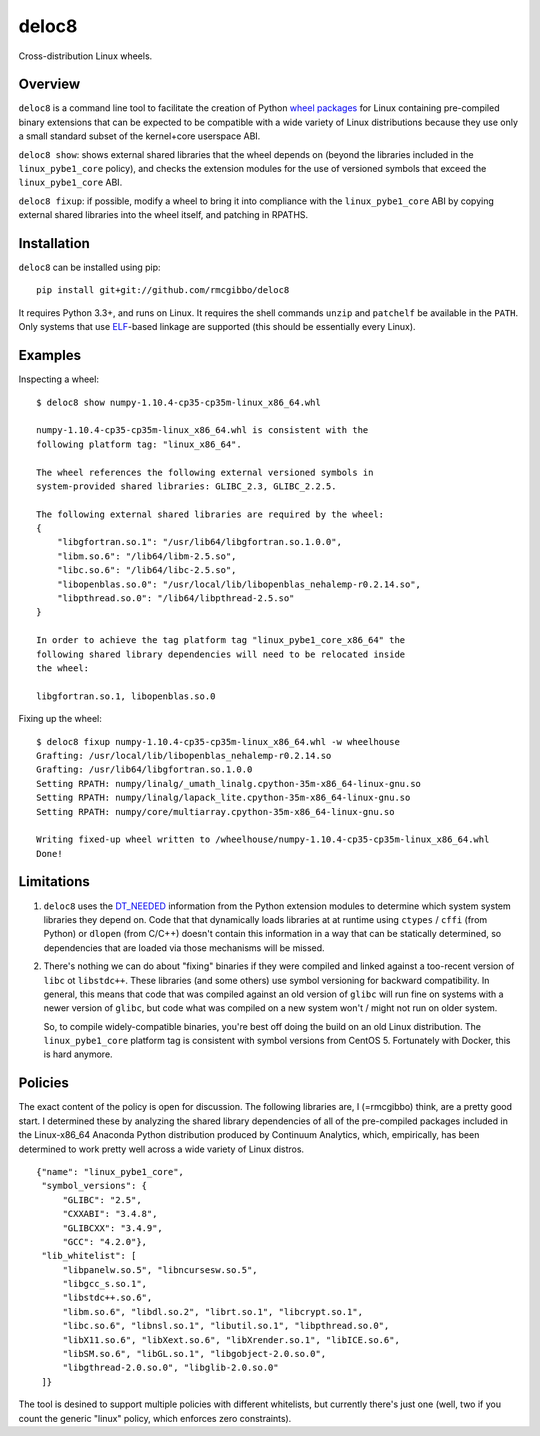 deloc8
======

Cross-distribution Linux wheels.

Overview
--------

``deloc8`` is a command line tool to facilitate the creation of Python
`wheel packages <http://pythonwheels.com/>`_ for Linux containing
pre-compiled binary extensions that can be expected to be compatible
with a wide variety of Linux distributions because they use only a small
standard subset of the kernel+core userspace ABI.

``deloc8 show``: shows external shared libraries that the wheel depends on
(beyond the libraries included in the ``linux_pybe1_core`` policy), and
checks the extension modules for the use of versioned symbols that exceed
the ``linux_pybe1_core`` ABI.

``deloc8 fixup``: if possible, modify a wheel to bring it into compliance
with the ``linux_pybe1_core`` ABI by copying external shared libraries
into the wheel itself, and patching in RPATHS.


Installation
-------------

``deloc8`` can be installed using pip: ::

  pip install git+git://github.com/rmcgibbo/deloc8

It requires Python 3.3+, and runs on Linux. It requires the shell commands
``unzip`` and ``patchelf`` be available in the ``PATH``. Only systems that use
`ELF <https://en.wikipedia.org/wiki/Executable_and_Linkable_Format>`_-based
linkage are supported (this should be essentially every Linux).


Examples
--------

Inspecting a wheel: ::

  $ deloc8 show numpy-1.10.4-cp35-cp35m-linux_x86_64.whl

  numpy-1.10.4-cp35-cp35m-linux_x86_64.whl is consistent with the
  following platform tag: "linux_x86_64".

  The wheel references the following external versioned symbols in
  system-provided shared libraries: GLIBC_2.3, GLIBC_2.2.5.

  The following external shared libraries are required by the wheel:
  {
      "libgfortran.so.1": "/usr/lib64/libgfortran.so.1.0.0",
      "libm.so.6": "/lib64/libm-2.5.so",
      "libc.so.6": "/lib64/libc-2.5.so",
      "libopenblas.so.0": "/usr/local/lib/libopenblas_nehalemp-r0.2.14.so",
      "libpthread.so.0": "/lib64/libpthread-2.5.so"
  }

  In order to achieve the tag platform tag "linux_pybe1_core_x86_64" the
  following shared library dependencies will need to be relocated inside
  the wheel:

  libgfortran.so.1, libopenblas.so.0

Fixing up the wheel: ::

  $ deloc8 fixup numpy-1.10.4-cp35-cp35m-linux_x86_64.whl -w wheelhouse
  Grafting: /usr/local/lib/libopenblas_nehalemp-r0.2.14.so
  Grafting: /usr/lib64/libgfortran.so.1.0.0
  Setting RPATH: numpy/linalg/_umath_linalg.cpython-35m-x86_64-linux-gnu.so
  Setting RPATH: numpy/linalg/lapack_lite.cpython-35m-x86_64-linux-gnu.so
  Setting RPATH: numpy/core/multiarray.cpython-35m-x86_64-linux-gnu.so

  Writing fixed-up wheel written to /wheelhouse/numpy-1.10.4-cp35-cp35m-linux_x86_64.whl
  Done!


Limitations
-----------

1. ``deloc8`` uses the `DT_NEEDED <https://en.wikipedia.org/wiki/Direct_binding>`_
   information from the Python extension modules to determine which system system
   libraries they depend on. Code that that dynamically loads libraries at
   at runtime using ``ctypes`` / ``cffi`` (from Python) or ``dlopen`` (from C/C++)
   doesn't contain this information in a way that can be statically determined, so
   dependencies that are loaded via those mechanisms will be missed.
2. There's nothing we can do about "fixing" binaries if they were compiled and linked
   against a too-recent version of ``libc`` ot ``libstdc++``. These libraries
   (and some others) use symbol versioning for backward compatibility. In general, this
   means that code that was compiled against an old version of ``glibc`` will run
   fine on systems with a newer version of ``glibc``, but code what was compiled
   on a new system won't / might not run on older system.

   So, to compile widely-compatible binaries, you're best off doing the build on an
   old Linux distribution. The ``linux_pybe1_core`` platform tag is consistent with
   symbol versions from CentOS 5. Fortunately with Docker, this is hard anymore.


Policies
--------

The exact content of the policy is open for discussion. The following libraries
are, I (=rmcgibbo) think, are a pretty good start. I determined these by
analyzing the shared library dependencies of all of the pre-compiled packages
included in the Linux-x86_64 Anaconda Python distribution produced by
Continuum Analytics, which, empirically, has been determined to work pretty well
across a wide variety of Linux distros.

::

    {"name": "linux_pybe1_core",
     "symbol_versions": {
         "GLIBC": "2.5",
         "CXXABI": "3.4.8",
         "GLIBCXX": "3.4.9",
         "GCC": "4.2.0"},
     "lib_whitelist": [
         "libpanelw.so.5", "libncursesw.so.5",
         "libgcc_s.so.1",
         "libstdc++.so.6",
         "libm.so.6", "libdl.so.2", "librt.so.1", "libcrypt.so.1",
         "libc.so.6", "libnsl.so.1", "libutil.so.1", "libpthread.so.0",
         "libX11.so.6", "libXext.so.6", "libXrender.so.1", "libICE.so.6",
         "libSM.so.6", "libGL.so.1", "libgobject-2.0.so.0",
         "libgthread-2.0.so.0", "libglib-2.0.so.0"
     ]}


The tool is desined to support multiple policies with different whitelists, but
currently there's just one (well, two if you count the generic "linux" policy,
which enforces zero constraints).
